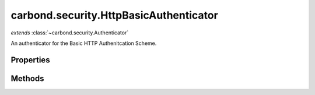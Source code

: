 .. class:: carbond.security.HttpBasicAuthenticator
    :heading:

.. |br| raw:: html

   <br />

=======================================
carbond.security.HttpBasicAuthenticator
=======================================
*extends* :class:`~carbond.security.Authenticator`

An authenticator for the Basic HTTP Authenitcation Scheme.

Properties
----------

.. class:: carbond.security.HttpBasicAuthenticator
    :noindex:
    :hidden:

    .. attribute:: carbond.security.HttpBasicAuthenticator.passwordField

       :type: string
       :required:

       Name of the field that contains the password in the database.


    .. attribute:: carbond.security.HttpBasicAuthenticator.passwordHashFn

       :type: string | function
       :default: ``noop``

       Either a string representing a :class:`~carbond.security.Hasher` (possible values are *noop*, *sha256*, and *bcrypt*), an instance of :class:`~carbond.security.Hasher` or a constructor function for a :class:`~carbond.security.Hasher`.


    .. attribute:: carbond.security.HttpBasicAuthenticator.usernameField

       :type: string
       :required:

       Name of the field that contains the username in the database.


Methods
-------

.. class:: carbond.security.HttpBasicAuthenticator
    :noindex:
    :hidden:

    .. function:: carbond.security.HttpBasicAuthenticator.authenticate(req)

        :param req: The current request
        :type req: Request
        :throws: :class:`~HttpErrors.Unauthorized` If credentials weren't validated
        :rtype: Object | undefined

        Authenticates a request using HTTP Baisc. Returns a user object that matches the username and password sent with the request. If no user matching the username and password is found, throws a 401 Unauthorized error.

    .. function:: carbond.security.HttpBasicAuthenticator.findUser(username)

        :param username: The username sent by the client.
        :type username: string
        :throws: Error If the usernameField or passwordField are undefined.

        Find a user matching a username. Must be implemented by subcalsses.

    .. function:: carbond.security.HttpBasicAuthenticator.validateCreds(username, password)

        :param username: username from the HTTP request
        :type username: string
        :param password: password from the HTTP request
        :type password: string
        :throws: Service.errors.InternalServerError 500 Internal Server Error
        :rtype: Object | undefined

        Finds a user matching a username and password. The password is checked using the hash function.
